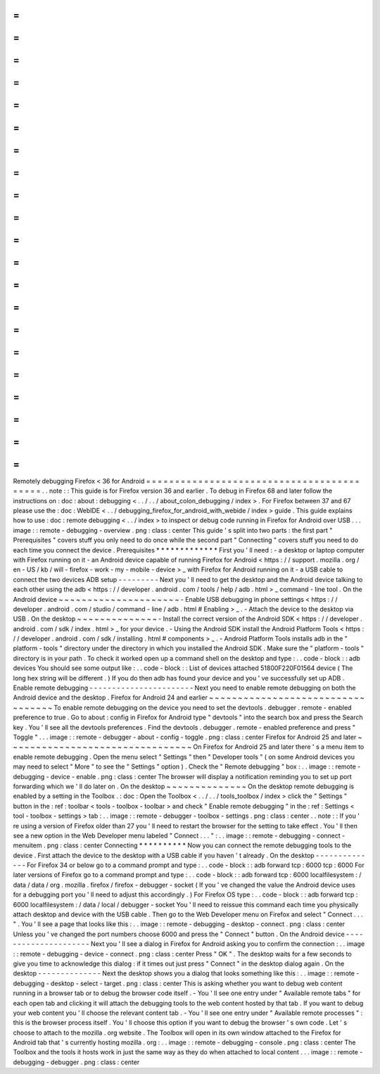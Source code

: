 =
=
=
=
=
=
=
=
=
=
=
=
=
=
=
=
=
=
=
=
=
=
=
=
=
=
=
=
=
=
=
=
=
=
=
=
=
=
=
=
=
=
Remotely
debugging
Firefox
<
36
for
Android
=
=
=
=
=
=
=
=
=
=
=
=
=
=
=
=
=
=
=
=
=
=
=
=
=
=
=
=
=
=
=
=
=
=
=
=
=
=
=
=
=
=
.
.
note
:
:
This
guide
is
for
Firefox
version
36
and
earlier
.
To
debug
in
Firefox
68
and
later
follow
the
instructions
on
:
doc
:
about
:
debugging
<
.
.
/
.
.
/
about_colon_debugging
/
index
>
.
For
Firefox
between
37
and
67
please
use
the
:
doc
:
WebIDE
<
.
.
/
debugging_firefox_for_android_with_webide
/
index
>
guide
.
This
guide
explains
how
to
use
:
doc
:
remote
debugging
<
.
.
/
index
>
to
inspect
or
debug
code
running
in
Firefox
for
Android
over
USB
.
.
.
image
:
:
remote
-
debugging
-
overview
.
png
:
class
:
center
This
guide
'
s
split
into
two
parts
:
the
first
part
"
Prerequisites
"
covers
stuff
you
only
need
to
do
once
while
the
second
part
"
Connecting
"
covers
stuff
you
need
to
do
each
time
you
connect
the
device
.
Prerequisites
*
*
*
*
*
*
*
*
*
*
*
*
*
First
you
'
ll
need
:
-
a
desktop
or
laptop
computer
with
Firefox
running
on
it
-
an
Android
device
capable
of
running
Firefox
for
Android
<
https
:
/
/
support
.
mozilla
.
org
/
en
-
US
/
kb
/
will
-
firefox
-
work
-
my
-
mobile
-
device
>
_
with
Firefox
for
Android
running
on
it
-
a
USB
cable
to
connect
the
two
devices
ADB
setup
-
-
-
-
-
-
-
-
-
Next
you
'
ll
need
to
get
the
desktop
and
the
Android
device
talking
to
each
other
using
the
adb
<
https
:
/
/
developer
.
android
.
com
/
tools
/
help
/
adb
.
html
>
_
command
-
line
tool
.
On
the
Android
device
~
~
~
~
~
~
~
~
~
~
~
~
~
~
~
~
~
~
~
~
~
-
Enable
USB
debugging
in
phone
settings
<
https
:
/
/
developer
.
android
.
com
/
studio
/
command
-
line
/
adb
.
html
#
Enabling
>
_
.
-
Attach
the
device
to
the
desktop
via
USB
.
On
the
desktop
~
~
~
~
~
~
~
~
~
~
~
~
~
~
-
Install
the
correct
version
of
the
Android
SDK
<
https
:
/
/
developer
.
android
.
com
/
sdk
/
index
.
html
>
_
for
your
device
.
-
Using
the
Android
SDK
install
the
Android
Platform
Tools
<
https
:
/
/
developer
.
android
.
com
/
sdk
/
installing
.
html
#
components
>
_
.
-
Android
Platform
Tools
installs
adb
in
the
"
platform
-
tools
"
directory
under
the
directory
in
which
you
installed
the
Android
SDK
.
Make
sure
the
"
platform
-
tools
"
directory
is
in
your
path
.
To
check
it
worked
open
up
a
command
shell
on
the
desktop
and
type
:
.
.
code
-
block
:
:
adb
devices
You
should
see
some
output
like
:
.
.
code
-
block
:
:
List
of
devices
attached
51800F220F01564
device
(
The
long
hex
string
will
be
different
.
)
If
you
do
then
adb
has
found
your
device
and
you
'
ve
successfully
set
up
ADB
.
Enable
remote
debugging
-
-
-
-
-
-
-
-
-
-
-
-
-
-
-
-
-
-
-
-
-
-
-
Next
you
need
to
enable
remote
debugging
on
both
the
Android
device
and
the
desktop
.
Firefox
for
Android
24
and
earlier
~
~
~
~
~
~
~
~
~
~
~
~
~
~
~
~
~
~
~
~
~
~
~
~
~
~
~
~
~
~
~
~
~
~
To
enable
remote
debugging
on
the
device
you
need
to
set
the
devtools
.
debugger
.
remote
-
enabled
preference
to
true
.
Go
to
about
:
config
in
Firefox
for
Android
type
"
devtools
"
into
the
search
box
and
press
the
Search
key
.
You
'
ll
see
all
the
devtools
preferences
.
Find
the
devtools
.
debugger
.
remote
-
enabled
preference
and
press
"
Toggle
"
.
.
.
image
:
:
remote
-
debugger
-
about
-
config
-
toggle
.
png
:
class
:
center
Firefox
for
Android
25
and
later
~
~
~
~
~
~
~
~
~
~
~
~
~
~
~
~
~
~
~
~
~
~
~
~
~
~
~
~
~
~
~
~
On
Firefox
for
Android
25
and
later
there
'
s
a
menu
item
to
enable
remote
debugging
.
Open
the
menu
select
"
Settings
"
then
"
Developer
tools
"
(
on
some
Android
devices
you
may
need
to
select
"
More
"
to
see
the
"
Settings
"
option
)
.
Check
the
"
Remote
debugging
"
box
:
.
.
image
:
:
remote
-
debugging
-
device
-
enable
.
png
:
class
:
center
The
browser
will
display
a
notification
reminding
you
to
set
up
port
forwarding
which
we
'
ll
do
later
on
.
On
the
desktop
~
~
~
~
~
~
~
~
~
~
~
~
~
~
On
the
desktop
remote
debugging
is
enabled
by
a
setting
in
the
Toolbox
.
:
doc
:
Open
the
Toolbox
<
.
.
/
.
.
/
tools_toolbox
/
index
>
click
the
"
Settings
"
button
in
the
:
ref
:
toolbar
<
tools
-
toolbox
-
toolbar
>
and
check
"
Enable
remote
debugging
"
in
the
:
ref
:
Settings
<
tool
-
toolbox
-
settings
>
tab
:
.
.
image
:
:
remote
-
debugger
-
toolbox
-
settings
.
png
:
class
:
center
.
.
note
:
:
If
you
'
re
using
a
version
of
Firefox
older
than
27
you
'
ll
need
to
restart
the
browser
for
the
setting
to
take
effect
.
You
'
ll
then
see
a
new
option
in
the
Web
Developer
menu
labeled
"
Connect
.
.
.
"
:
.
.
image
:
:
remote
-
debugging
-
connect
-
menuitem
.
png
:
class
:
center
Connecting
*
*
*
*
*
*
*
*
*
*
Now
you
can
connect
the
remote
debugging
tools
to
the
device
.
First
attach
the
device
to
the
desktop
with
a
USB
cable
if
you
haven
'
t
already
.
On
the
desktop
-
-
-
-
-
-
-
-
-
-
-
-
-
-
For
Firefox
34
or
below
go
to
a
command
prompt
and
type
:
.
.
code
-
block
:
:
adb
forward
tcp
:
6000
tcp
:
6000
For
later
versions
of
Firefox
go
to
a
command
prompt
and
type
:
.
.
code
-
block
:
:
adb
forward
tcp
:
6000
localfilesystem
:
/
data
/
data
/
org
.
mozilla
.
firefox
/
firefox
-
debugger
-
socket
(
If
you
'
ve
changed
the
value
the
Android
device
uses
for
a
debugging
port
you
'
ll
need
to
adjust
this
accordingly
.
)
For
Firefox
OS
type
:
.
.
code
-
block
:
:
adb
forward
tcp
:
6000
localfilesystem
:
/
data
/
local
/
debugger
-
socket
You
'
ll
need
to
reissue
this
command
each
time
you
physically
attach
desktop
and
device
with
the
USB
cable
.
Then
go
to
the
Web
Developer
menu
on
Firefox
and
select
"
Connect
.
.
.
"
.
You
'
ll
see
a
page
that
looks
like
this
:
.
.
image
:
:
remote
-
debugging
-
desktop
-
connect
.
png
:
class
:
center
Unless
you
'
ve
changed
the
port
numbers
choose
6000
and
press
the
"
Connect
"
button
.
On
the
Android
device
-
-
-
-
-
-
-
-
-
-
-
-
-
-
-
-
-
-
-
-
-
Next
you
'
ll
see
a
dialog
in
Firefox
for
Android
asking
you
to
confirm
the
connection
:
.
.
image
:
:
remote
-
debugging
-
device
-
connect
.
png
:
class
:
center
Press
"
OK
"
.
The
desktop
waits
for
a
few
seconds
to
give
you
time
to
acknowledge
this
dialog
:
if
it
times
out
just
press
"
Connect
"
in
the
desktop
dialog
again
.
On
the
desktop
-
-
-
-
-
-
-
-
-
-
-
-
-
-
Next
the
desktop
shows
you
a
dialog
that
looks
something
like
this
:
.
.
image
:
:
remote
-
debugging
-
desktop
-
select
-
target
.
png
:
class
:
center
This
is
asking
whether
you
want
to
debug
web
content
running
in
a
browser
tab
or
to
debug
the
browser
code
itself
.
-
You
'
ll
see
one
entry
under
"
Available
remote
tabs
"
for
each
open
tab
and
clicking
it
will
attach
the
debugging
tools
to
the
web
content
hosted
by
that
tab
.
If
you
want
to
debug
your
web
content
you
'
ll
choose
the
relevant
content
tab
.
-
You
'
ll
see
one
entry
under
"
Available
remote
processes
"
:
this
is
the
browser
process
itself
.
You
'
ll
choose
this
option
if
you
want
to
debug
the
browser
'
s
own
code
.
Let
'
s
choose
to
attach
to
the
mozilla
.
org
website
.
The
Toolbox
will
open
in
its
own
window
attached
to
the
Firefox
for
Android
tab
that
'
s
currently
hosting
mozilla
.
org
:
.
.
image
:
:
remote
-
debugging
-
console
.
png
:
class
:
center
The
Toolbox
and
the
tools
it
hosts
work
in
just
the
same
way
as
they
do
when
attached
to
local
content
.
.
.
image
:
:
remote
-
debugging
-
debugger
.
png
:
class
:
center

